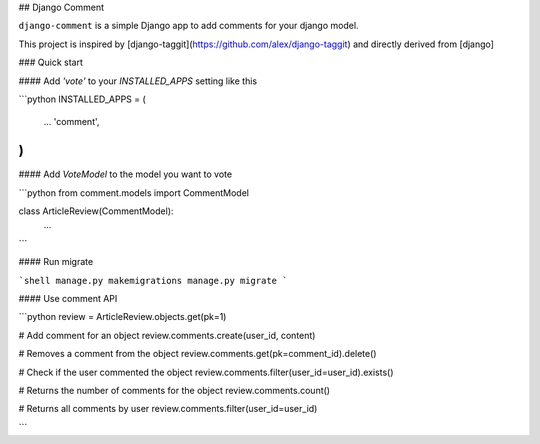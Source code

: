 ## Django Comment

``django-comment`` is a simple Django app to add comments for your django model.

This project is inspired by [django-taggit](https://github.com/alex/django-taggit) and directly derived from [django]


### Quick start


#### Add `'vote'` to your `INSTALLED_APPS` setting like this

```python
INSTALLED_APPS = (
  ...
  'comment',
)
```

#### Add `VoteModel` to the model you want to vote

```python
from comment.models import CommentModel

class ArticleReview(CommentModel):
    ...
```

#### Run migrate

```shell
manage.py makemigrations
manage.py migrate
```


#### Use comment API

```python
review = ArticleReview.objects.get(pk=1)

# Add comment for an object
review.comments.create(user_id, content)

# Removes a comment from the object
review.comments.get(pk=comment_id).delete()

# Check if the user commented the object
review.comments.filter(user_id=user_id).exists()

# Returns the number of comments for the object
review.comments.count()

# Returns all comments by user
review.comments.filter(user_id=user_id)

```


